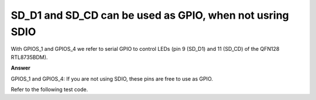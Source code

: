 .. tags:: SD card, SDIO, GPIO

SD_D1 and SD_CD can be used as GPIO, when not usring SDIO
=========================================================

With GPIOS_1 and GPIOS_4 we refer to serial GPIO to control LEDs (pin 9 (SD_D1) and 11 (SD_CD) of the QFN128 RTL8735BDM).

**Answer**

GPIOS_1 and GPIOS_4: If you are not using SDIO, these pins are free to use as GPIO.

Refer to the following test code.

.. code-block:: c++
    #include "gpio_api.h"

    #include "us_ticker_api.h"
    #include "wait_api.h"

    #define GPIO_LED_S1       PS_1
    #define GPIO_LED_S4       PS_4
    #define GPIO_LED_E0       PE_0

    int main(void)
    {
        gpio_t gpio_led_s1;
        gpio_t gpio_led_s4;
        gpio_t gpio_led_e0;

        dbg_printf("\r\n   GPIO DEMO Michael  \r\n");

        // Init LED control pin
        gpio_init(&gpio_led_s1, GPIO_LED_S1);
        gpio_dir(&gpio_led_s1, PIN_OUTPUT);        // Direction: Output
        gpio_mode(&gpio_led_s1, PullNone);         // No pull

        gpio_init(&gpio_led_s4, GPIO_LED_S4);
        gpio_dir(&gpio_led_s4, PIN_OUTPUT);        // Direction: Output
        gpio_mode(&gpio_led_s4, PullNone);         // No pull

        gpio_init(&gpio_led_e0, GPIO_LED_E0);
        gpio_dir(&gpio_led_e0, PIN_OUTPUT);        // Direction: Output
        gpio_mode(&gpio_led_e0, PullNone);         // No pull

        while (1) {
            if (gpio_read(&gpio_led_s1)) {
                // turn off LED
                gpio_write(&gpio_led_s1, 0);
            } else {
                // turn on LED
                gpio_write(&gpio_led_s1, 1);
            }

            if (gpio_read(&gpio_led_s4)) {
                // turn off LED
                gpio_write(&gpio_led_s4, 0);
            } else {
                // turn on LED
                gpio_write(&gpio_led_s4, 1);
            }

            if (gpio_read(&gpio_led_e0)) {
                // turn off LED
                gpio_write(&gpio_led_e0, 0);
            } else {
                // turn on LED
                gpio_write(&gpio_led_e0, 1);
            }

            wait_ms(2000);
        }
    }
